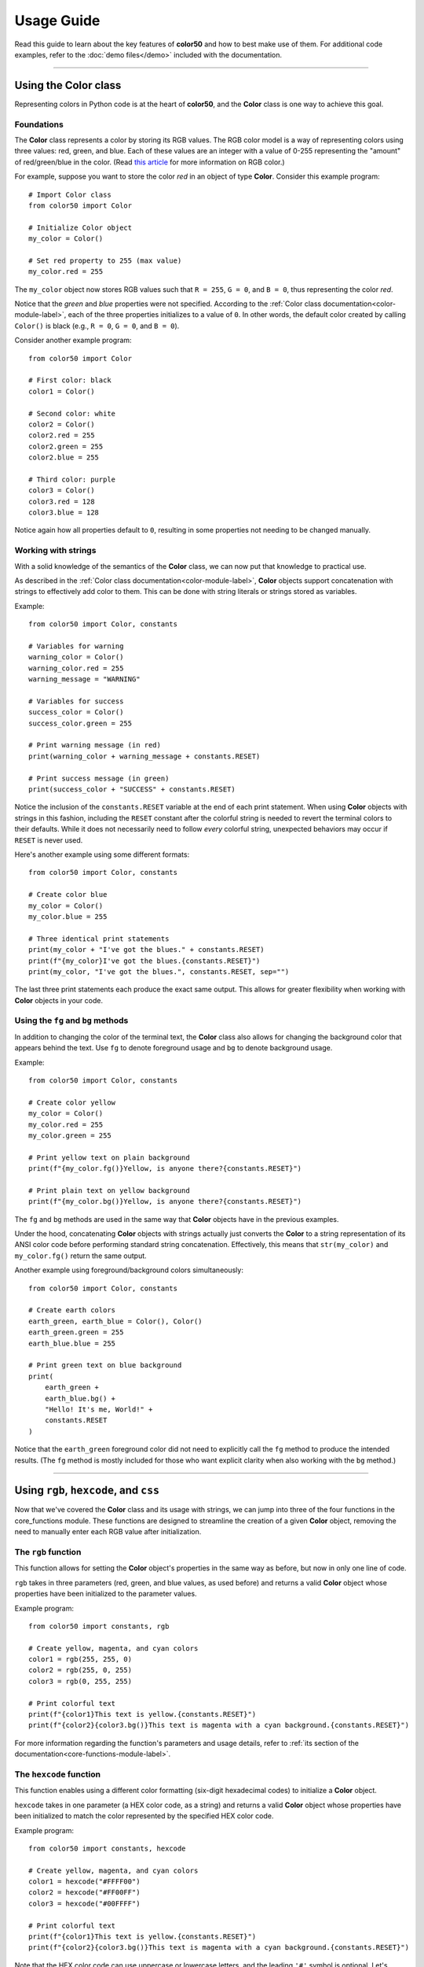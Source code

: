 Usage Guide
===========

Read this guide to learn about the key features of **color50** and how to best
make use of them. For additional code examples, refer to the :doc:`demo files</demo>`
included with the documentation.

----------

Using the **Color** class
-------------------------

Representing colors in Python code is at the heart of **color50**, and the **Color**
class is one way to achieve this goal.

Foundations
***********

The **Color** class represents a color by storing its RGB values. The RGB color model
is a way of representing colors using three values: red, green, and blue. Each of these
values are an integer with a value of 0-255 representing the "amount" of red/green/blue
in the color. (Read `this article`_ for more information on RGB color.)

.. _this article: https://en.wikipedia.org/wiki/RGB_color_model

For example, suppose you want to store the color *red* in an object of type **Color**.
Consider this example program::

    # Import Color class
    from color50 import Color

    # Initialize Color object
    my_color = Color()

    # Set red property to 255 (max value)
    my_color.red = 255

The ``my_color`` object now stores RGB values such that ``R = 255``, ``G = 0``, and
``B = 0``, thus representing the color *red*.

Notice that the *green* and *blue* properties were not specified. According to the
:ref:`Color class documentation<color-module-label>`, each of the three properties
initializes to a value of ``0``. In other words, the default color created by calling
``Color()`` is black (e.g., ``R = 0``, ``G = 0``, and ``B = 0``).

Consider another example program::

    from color50 import Color

    # First color: black
    color1 = Color()

    # Second color: white
    color2 = Color()
    color2.red = 255
    color2.green = 255
    color2.blue = 255

    # Third color: purple
    color3 = Color()
    color3.red = 128
    color3.blue = 128

Notice again how all properties default to ``0``, resulting in some properties not needing
to be changed manually.

Working with strings
********************

With a solid knowledge of the semantics of the **Color** class, we can now put that knowledge
to practical use.

As described in the :ref:`Color class documentation<color-module-label>`, **Color** objects
support concatenation with strings to effectively add color to them. This can be done with string
literals or strings stored as variables.

Example::

    from color50 import Color, constants

    # Variables for warning
    warning_color = Color()
    warning_color.red = 255
    warning_message = "WARNING"

    # Variables for success
    success_color = Color()
    success_color.green = 255

    # Print warning message (in red)
    print(warning_color + warning_message + constants.RESET)

    # Print success message (in green)
    print(success_color + "SUCCESS" + constants.RESET)

Notice the inclusion of the ``constants.RESET`` variable at the end of each print statement. When
using **Color** objects with strings in this fashion, including the ``RESET`` constant after the
colorful string is needed to revert the terminal colors to their defaults. While it does not
necessarily need to follow *every* colorful string, unexpected behaviors may occur if ``RESET``
is never used.

Here's another example using some different formats::

    from color50 import Color, constants

    # Create color blue
    my_color = Color()
    my_color.blue = 255

    # Three identical print statements
    print(my_color + "I've got the blues." + constants.RESET)
    print(f"{my_color}I've got the blues.{constants.RESET}")
    print(my_color, "I've got the blues.", constants.RESET, sep="")

The last three print statements each produce the exact same output. This allows for greater
flexibility when working with **Color** objects in your code.

Using the ``fg`` and ``bg`` methods
***********************************

In addition to changing the color of the terminal text, the **Color** class also allows for
changing the background color that appears behind the text. Use ``fg`` to denote foreground
usage and ``bg`` to denote background usage.

Example::

    from color50 import Color, constants

    # Create color yellow
    my_color = Color()
    my_color.red = 255
    my_color.green = 255

    # Print yellow text on plain background
    print(f"{my_color.fg()}Yellow, is anyone there?{constants.RESET}")

    # Print plain text on yellow background
    print(f"{my_color.bg()}Yellow, is anyone there?{constants.RESET}")

The ``fg`` and ``bg`` methods are used in the same way that **Color** objects have
in the previous examples.

Under the hood, concatenating **Color** objects with strings actually just converts
the **Color** to a string representation of its ANSI color code before performing
standard string concatenation. Effectively, this means that ``str(my_color)`` and
``my_color.fg()`` return the same output.

Another example using foreground/background colors simultaneously::

    from color50 import Color, constants

    # Create earth colors
    earth_green, earth_blue = Color(), Color()
    earth_green.green = 255
    earth_blue.blue = 255

    # Print green text on blue background
    print(
        earth_green + 
        earth_blue.bg() +
        "Hello! It's me, World!" +
        constants.RESET
    )

Notice that the ``earth_green`` foreground color did not need to explicitly call
the ``fg`` method to produce the intended results. (The ``fg`` method is mostly
included for those who want explicit clarity when also working with the ``bg``
method.)

----------

Using ``rgb``, ``hexcode``, and ``css``
---------------------------------------

Now that we've covered the **Color** class and its usage with strings, we can jump
into three of the four functions in the core_functions module. These functions are
designed to streamline the creation of a given **Color** object, removing the need
to manually enter each RGB value after initialization.

The ``rgb`` function
********************

This function allows for setting the **Color** object's properties in the same way as before,
but now in only one line of code.

``rgb`` takes in three parameters (red, green, and blue values, as used before) and returns a
valid **Color** object whose properties have been initialized to the parameter values.

Example program::

    from color50 import constants, rgb

    # Create yellow, magenta, and cyan colors
    color1 = rgb(255, 255, 0)
    color2 = rgb(255, 0, 255)
    color3 = rgb(0, 255, 255)

    # Print colorful text
    print(f"{color1}This text is yellow.{constants.RESET}")
    print(f"{color2}{color3.bg()}This text is magenta with a cyan background.{constants.RESET}")

For more information regarding the function's parameters and usage details, refer to
:ref:`its section of the documentation<core-functions-module-label>`.

The ``hexcode`` function
************************

This function enables using a different color formatting (six-digit hexadecimal codes) to
initialize a **Color** object.

``hexcode`` takes in one parameter (a HEX color code, as a string) and returns a
valid **Color** object whose properties have been initialized to match the color represented
by the specified HEX color code.

Example program::

    from color50 import constants, hexcode

    # Create yellow, magenta, and cyan colors
    color1 = hexcode("#FFFF00")
    color2 = hexcode("#FF00FF")
    color3 = hexcode("#00FFFF")

    # Print colorful text
    print(f"{color1}This text is yellow.{constants.RESET}")
    print(f"{color2}{color3.bg()}This text is magenta with a cyan background.{constants.RESET}")

Note that the HEX color code can use uppercase or lowercase letters, and the leading ``'#'`` symbol
is optional. Let's rewrite a snippet of the previous example to demonstrate::

    # Create yellow, magenta, and cyan colors
    color1 = hexcode("#ffff00")
    color2 = hexcode("FF00FF")
    color3 = hexcode("00ffff")

This version of the code is functionally identical to the previous iteration. While each of these
options are valid, it is recommended to use only one throughout a given file or project for stylistic
consistency.

For more information regarding the function's parameters and usage details, refer to
:ref:`its section of the documentation<core-functions-module-label>`.

The ``css`` function
********************

This function accepts a CSS color name and uses it to initialize a **Color** object. This allows
for the usage of more specific colors without needing to know their RGB value or HEX color code
representations.

``css`` takes in one parameter (a valid CSS color name, as a string) and returns a
valid **Color** object whose properties have been initialized to match the color represented
by the specified color name.

Example program::

    from color50 import constants, css

    # Create yellow, magenta, and cyan colors
    color1 = css("yellow")
    color2 = css("magenta")
    color3 = css("cyan")

    # Print colorful text
    print(f"{color1}This text is yellow.{constants.RESET}")
    print(f"{color2}{color3.bg()}This text is magenta with a cyan background.{constants.RESET}")

For more information regarding the function's parameters and usage details, refer to
:ref:`its section of the documentation<core-functions-module-label>`.

For more information regarding the list of valid color names, refer to `the official listing
from the MDN Web Docs`_.

.. _the official listing from the MDN Web Docs: https://developer.mozilla.org/en-US/docs/Web/CSS/named-color

----------

Using the **ColorStr** class
----------------------------

The **ColorStr** class takes all the building blocks described previously and encapsulates them
into a single, streamlined class.

**ColorStr** objects have three properties:

    - A string containing the soon-to-be-colorful text
    - A foreground color (optional)
    - A background color (optional)

With this design, **ColorStr** objects can be used for similar cases as in previous examples but
with more straightforward syntax.

Example::

    from color50 import ColorStr, css

    # Configure string content and fg/bg colors
    content = "Hello! It's me, World!"
    fg = css("green")
    bg = css("blue")

    # Create and print ColorStr object
    my_color_str = ColorStr(content, fg, bg)
    print(my_color_str)

The print statement in the above example prints the contents ``"Hello! It's me, World!"`` as green
text on a blue background. Notice how many of the smaller details from previous examples are no
longer necessary, like needing to distinguish between ``fg`` and ``bg`` use cases or needing to
include the ``RESET`` constant. All of this logic is handled by the **ColorStr** class!

**ColorStr** also supports concatenation with strings as well as with other **ColorStr** objects.
This concatenation behaves much like the concatenation of two standard strings, with the exception
that color is retained from any included **ColorStr** objects.

Example::

    from color50 import ColorStr, hexcode

    # Configure multiple strings
    str1 = "I love... "
    str2 = ColorStr("blue text", hexcode("0000ff"))
    str3 = ColorStr("blue backgrounds", None, hexcode("0000ff"))

    # Print to screen
    print(str1 + str2 + " and " + str3 + "!")

In the above example, only the contents of ``str2`` and ``str3`` will display their custom colors;
all other content will be printed using default settings.

For more information regarding the properties, methods, and other implementation details of
**ColorStr**, refer to the :ref:`ColorStr class documentation<colorstr-module-label>`.

----------

Using the included constants
----------------------------

The fourth and final module included with **color50** is the **constants** module. It contains
a variety of named constants for working with ANSI color codes on a more granular level.

These constants, however, can also be used like **Color** objects with respect to string
concatenation. They can offer simple, easy-access colors when not much else is needed.

Example::

    from color50 import constants

    # Print a red message to the screen
    print(constants.RED + "This is a red message." + constants.RESET)

    # Print a green message to the screen
    print(f"{constants.GREEN}This is a green message.{constants.RESET}")

    # Print a blue message to the screen
    print(constants.BLUE, "This is a blue message.", constants.RESET, sep="")

Note that the ``RESET`` constant is needed when using these color constants.

The majority of the included constants are variations of the same eight
standard ANSI colors, but two of them are for more specific use cases:

    - The ``ANSI_PREFIX`` constant contains the ANSI escape sequence that all other constants in the module make use of.
    - The ``RESET`` constant contains the ANSI code needed to restore default color settings.

Outside of those two outliers, the included constants represent the ANSI sequences needed to change
the color of any text that follows it.

These constants are much more limited in their usage insofar
as **color50** compatibility (i.e., **ColorStr** objects will not accept these constants as fg or
bg colors), but they can be used to work with and better understand the lower-level implementation
details of ANSI color code sequencing.

For more information regarding the full list of constants included with the module,
refer to the :ref:`its section of the documentation<constants-module-label>`.

----------

Using ``colorize``
------------------
The core_functions module mentioned previously contains one more function that has not yet been
discussed. That is the ``colorize`` function, a function designed to be used as a simple decorator
for coloring function output.

Consider the following example::

    from color50 import colorize, rgb

    @colorize(rgb(255, 0, 0))
    def print_warning(message: str):
        print(message)

With this setup, any calls to ``print_warning`` will produce output with red text. This offers a
very short and simple way to ensure that any and all output from a given function will be the
same color.

Note that the color constants from the constants module can also be used here::

    from color50 import colorize, constants

    @colorize(constants.RED)
    def print_warning(message: str):
        print(message)

For more information regarding the function's parameters and usage details, refer to
:ref:`its section of the documentation<core-functions-module-label>`.
